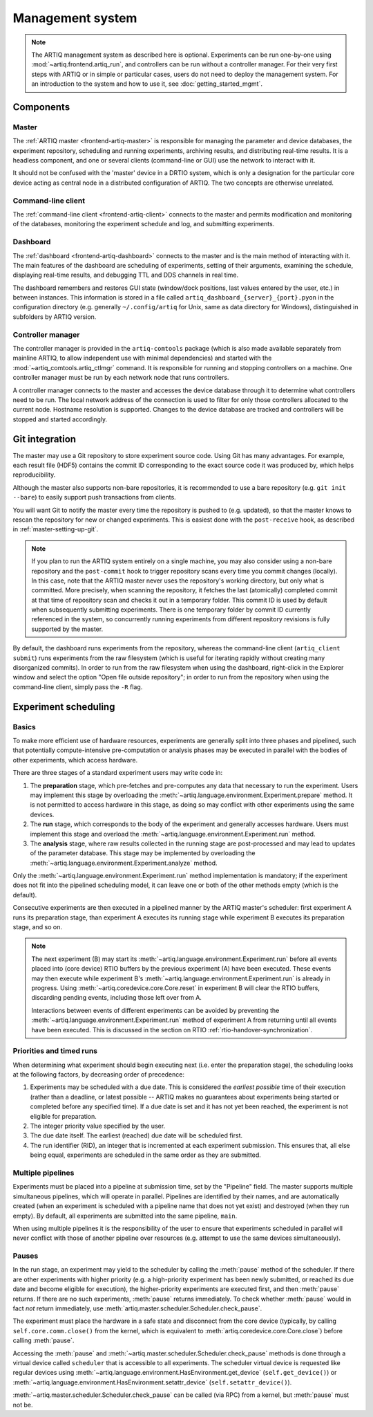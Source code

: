 Management system
=================

.. note::
   The ARTIQ management system as described here is optional. Experiments can be run one-by-one using :mod:`~artiq.frontend.artiq_run`, and controllers can be run without a controller manager. For their very first steps with ARTIQ or in simple or particular cases, users do not need to deploy the management system. For an introduction to the system and how to use it, see :doc:`getting_started_mgmt`.

Components
----------

Master
^^^^^^

The :ref:`ARTIQ master <frontend-artiq-master>` is responsible for managing the parameter and device databases, the experiment repository, scheduling and running experiments, archiving results, and distributing real-time results. It is a headless component, and one or several clients (command-line or GUI) use the network to interact with it.

It should not be confused with the 'master' device in a DRTIO system, which is only a designation for the particular core device acting as central node in a distributed configuration of ARTIQ. The two concepts are otherwise unrelated.

Command-line client
^^^^^^^^^^^^^^^^^^^

The :ref:`command-line client <frontend-artiq-client>` connects to the master and permits modification and monitoring of the databases, monitoring the experiment schedule and log, and submitting experiments.

Dashboard
^^^^^^^^^

The :ref:`dashboard <frontend-artiq-dashboard>` connects to the master and is the main method of interacting with it. The main features of the dashboard are scheduling of experiments, setting of their arguments, examining the schedule, displaying real-time results, and debugging TTL and DDS channels in real time.

The dashboard remembers and restores GUI state (window/dock positions, last values entered by the user, etc.) in between instances. This information is stored in a file called ``artiq_dashboard_{server}_{port}.pyon`` in the configuration directory (e.g. generally ``~/.config/artiq`` for Unix, same as data directory for Windows), distinguished in subfolders by ARTIQ version.

Controller manager
^^^^^^^^^^^^^^^^^^

The controller manager is provided in the ``artiq-comtools`` package (which is also made available separately from mainline ARTIQ, to allow independent use with minimal dependencies) and started with the :mod:`~artiq_comtools.artiq_ctlmgr` command. It is responsible for running and stopping controllers on a machine. One controller manager must be run by each network node that runs controllers.

A controller manager connects to the master and accesses the device database through it to determine what controllers need to be run. The local network address of the connection is used to filter for only those controllers allocated to the current node. Hostname resolution is supported. Changes to the device database are tracked and controllers will be stopped and started accordingly.

Git integration
---------------

The master may use a Git repository to store experiment source code. Using Git has many advantages. For example, each result file (HDF5) contains the commit ID corresponding to the exact source code it was produced by, which helps reproducibility.

Although the master also supports non-bare repositories, it is recommended to use a bare repository (e.g. ``git init --bare``) to easily support push transactions from clients.

You will want Git to notify the master every time the repository is pushed to (e.g. updated), so that the master knows to rescan the repository for new or changed experiments. This is easiest done with the ``post-receive`` hook, as described in :ref:`master-setting-up-git`.

.. note::
   If you plan to run the ARTIQ system entirely on a single machine, you may also consider using a non-bare repository and the ``post-commit`` hook to trigger repository scans every time you commit changes (locally). In this case, note that the ARTIQ master never uses the repository's working directory, but only what is committed. More precisely, when scanning the repository, it fetches the last (atomically) completed commit at that time of repository scan and checks it out in a temporary folder. This commit ID is used by default when subsequently submitting experiments. There is one temporary folder by commit ID currently referenced in the system, so concurrently running experiments from different repository revisions is fully supported by the master.

By default, the dashboard runs experiments from the repository, whereas the command-line client (``artiq_client submit``) runs experiments from the raw filesystem (which is useful for iterating rapidly without creating many disorganized commits). In order to run from the raw filesystem when using the dashboard, right-click in the Explorer window and select the option "Open file outside repository"; in order to run from the repository when using the command-line client, simply pass the ``-R`` flag.

.. _experiment-scheduling:

Experiment scheduling
---------------------

Basics
^^^^^^

To make more efficient use of hardware resources, experiments are generally split into three phases and pipelined, such that potentially compute-intensive pre-computation or analysis phases may be executed in parallel with the bodies of other experiments, which access hardware.

.. seealso::
   These steps are implemented in :class:`~artiq.language.environment.Experiment`. However, user-written experiments should usually derive from (sub-class) :class:`artiq.language.environment.EnvExperiment`.

There are three stages of a standard experiment users may write code in:

1. The **preparation** stage, which pre-fetches and pre-computes any data that necessary to run the experiment. Users may implement this stage by overloading the :meth:`~artiq.language.environment.Experiment.prepare` method. It is not permitted to access hardware in this stage, as doing so may conflict with other experiments using the same devices.
2. The **run** stage, which corresponds to the body of the experiment and generally accesses hardware. Users must implement this stage and overload the :meth:`~artiq.language.environment.Experiment.run` method.
3. The **analysis** stage, where raw results collected in the running stage are post-processed and may lead to updates of the parameter database. This stage may be implemented by overloading the :meth:`~artiq.language.environment.Experiment.analyze` method.

Only the :meth:`~artiq.language.environment.Experiment.run` method implementation is mandatory; if the experiment does not fit into the pipelined scheduling model, it can leave one or both of the other methods empty (which is the default).

Consecutive experiments are then executed in a pipelined manner by the ARTIQ master's scheduler: first experiment A runs its preparation stage, than experiment A executes its running stage while experiment B executes its preparation stage, and so on.

.. note::
    The next experiment (B) may start its :meth:`~artiq.language.environment.Experiment.run` before all events placed into (core device) RTIO buffers by the previous experiment (A) have been executed. These events may then execute while experiment B's :meth:`~artiq.language.environment.Experiment.run` is already in progress. Using :meth:`~artiq.coredevice.core.Core.reset` in experiment B will clear the RTIO buffers, discarding pending events, including those left over from A.

    Interactions between events of different experiments can be avoided by preventing the :meth:`~artiq.language.environment.Experiment.run` method of experiment A from returning until all events have been executed. This is discussed in the section on RTIO :ref:`rtio-handover-synchronization`.

Priorities and timed runs
^^^^^^^^^^^^^^^^^^^^^^^^^

When determining what experiment should begin executing next (i.e. enter the preparation stage), the scheduling looks at the following factors, by decreasing order of precedence:

1. Experiments may be scheduled with a due date. This is considered the *earliest possible* time of their execution (rather than a deadline, or latest possible -- ARTIQ makes no guarantees about experiments being started or completed before any specified time). If a due date is set and it has not yet been reached, the experiment is not eligible for preparation.
2. The integer priority value specified by the user.
3. The due date itself. The earliest (reached) due date will be scheduled first.
4. The run identifier (RID), an integer that is incremented at each experiment submission. This ensures that, all else being equal, experiments are scheduled in the same order as they are submitted.

Multiple pipelines
^^^^^^^^^^^^^^^^^^

Experiments must be placed into a pipeline at submission time, set by the "Pipeline" field. The master supports multiple simultaneous pipelines, which will operate in parallel. Pipelines are identified by their names, and are automatically created (when an experiment is scheduled with a pipeline name that does not yet exist) and destroyed (when they run empty). By default, all experiments are submitted into the same pipeline, ``main``.

When using multiple pipelines it is the responsibility of the user to ensure that experiments scheduled in parallel will never conflict with those of another pipeline over resources (e.g. attempt to use the same devices simultaneously).

Pauses
^^^^^^

In the run stage, an experiment may yield to the scheduler by calling the :meth:`pause` method of the scheduler.
If there are other experiments with higher priority (e.g. a high-priority experiment has been newly submitted, or reached its due date and become eligible for execution), the higher-priority experiments are executed first, and then :meth:`pause` returns. If there are no such experiments, :meth:`pause` returns immediately. To check whether :meth:`pause` would in fact *not* return immediately, use :meth:`artiq.master.scheduler.Scheduler.check_pause`.

The experiment must place the hardware in a safe state and disconnect from the core device (typically, by calling ``self.core.comm.close()`` from the kernel, which is equivalent to :meth:`artiq.coredevice.core.Core.close`) before calling :meth:`pause`.

Accessing the :meth:`pause` and :meth:`~artiq.master.scheduler.Scheduler.check_pause` methods is done through a virtual device called ``scheduler`` that is accessible to all experiments. The scheduler virtual device is requested like regular devices using :meth:`~artiq.language.environment.HasEnvironment.get_device` (``self.get_device()``) or :meth:`~artiq.language.environment.HasEnvironment.setattr_device` (``self.setattr_device()``).

:meth:`~artiq.master.scheduler.Scheduler.check_pause` can be called (via RPC) from a kernel, but :meth:`pause` must not be.